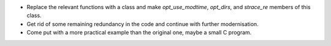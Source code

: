 * Replace the relevant functions with a class and make `opt_use_modtime`,
  `opt_dirs`, and `strace_re` members of this class.

* Get rid of some remaining redundancy in the code and continue with further
  modernisation.

* Come put with a more practical example than the original one, maybe a small C
  program.
